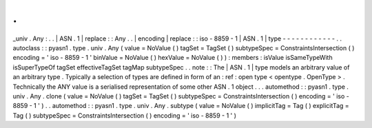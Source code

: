 .
.
_univ
.
Any
:
.
.
|
ASN
.
1
|
replace
:
:
Any
.
.
|
encoding
|
replace
:
:
iso
-
8859
-
1
|
ASN
.
1
|
type
-
-
-
-
-
-
-
-
-
-
-
-
.
.
autoclass
:
:
pyasn1
.
type
.
univ
.
Any
(
value
=
NoValue
(
)
tagSet
=
TagSet
(
)
subtypeSpec
=
ConstraintsIntersection
(
)
encoding
=
'
iso
-
8859
-
1
'
binValue
=
NoValue
(
)
hexValue
=
NoValue
(
)
)
:
members
:
isValue
isSameTypeWith
isSuperTypeOf
tagSet
effectiveTagSet
tagMap
subtypeSpec
.
.
note
:
:
The
|
ASN
.
1
|
type
models
an
arbitrary
value
of
an
arbitrary
type
.
Typically
a
selection
of
types
are
defined
in
form
of
an
:
ref
:
open
type
<
opentype
.
OpenType
>
.
Technically
the
ANY
value
is
a
serialised
representation
of
some
other
ASN
.
1
object
.
.
.
automethod
:
:
pyasn1
.
type
.
univ
.
Any
.
clone
(
value
=
NoValue
(
)
tagSet
=
TagSet
(
)
subtypeSpec
=
ConstraintsIntersection
(
)
encoding
=
'
iso
-
8859
-
1
'
)
.
.
automethod
:
:
pyasn1
.
type
.
univ
.
Any
.
subtype
(
value
=
NoValue
(
)
implicitTag
=
Tag
(
)
explicitTag
=
Tag
(
)
subtypeSpec
=
ConstraintsIntersection
(
)
encoding
=
'
iso
-
8859
-
1
'
)
